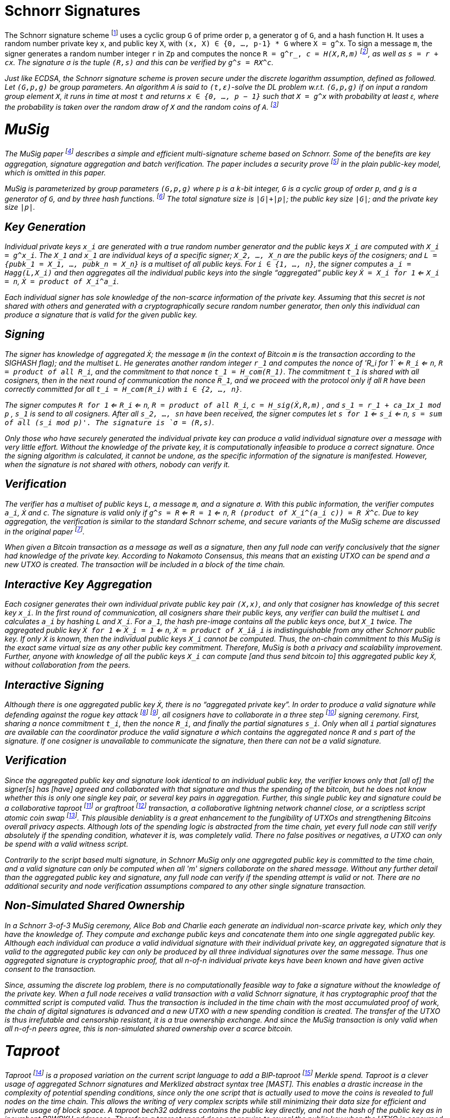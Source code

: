 = Schnorr Signatures

The Schnorr signature scheme footnote:[Claus-Peter Schnorr. Efficient Signature Generation by Smart Cards. J. Cryptology, 4(3):161–174, 1991.] uses a cyclic group `G` of prime order `p`, a generator `g` of `G`, and a hash function `H`. It uses a random number private key `x`, and public key `X`, with `(x, X) ∈ {0, …, p-1} * G` where `X = g^x`. To sign a message `m`, the signer generates a random number integer `r` in `Zp` and computes the nonce `R = g^r_, _c = H(X,R,m)` footnote:[The key-prefix method with the hash of _R_ and _m_ as described by Daniel J. Bernstein, Niels Duif, Tanja Lange, Peter Schwabe, and Bo-Yin Yang. High-Speed High-Security Signatures. In Bart Preneel and Tsuyoshi Takagi, editors, Cryptographic Hardware and Embedded Systems – CHES 2011, volume 6917 of LNCS, pages 124–142. Springer, 2011.], as well as `s = r + cx`. The signature σ is the tuple `(R,s)` and this can be verified by `g^s = RX^c`.

Just like ECDSA, the Schnorr signature scheme is proven secure under the discrete logarithm assumption, defined as followed. Let `(G,p,g)` be group parameters. An algorithm `A` is said to `(t,ԑ)`-solve the DL problem w.r.t. `(G,p,g)` if on input a random group element `X`, it runs in time at most `t` and returns `x ∈ {0, ..., p − 1}` such that `X = g^x` with probability at least ԑ, where the probability is taken over the random draw of `X` and the random coins of `A`. footnote:[See MuSig 2018 Chapter 2.1. Notation and Definitions]


= MuSig

The MuSig paper footnote:[Gregory Maxwell, Andrew Poelstra, Yannick Seurin, and Pieter Wuille. Simple Schnorr Multi-Signatures with Applications to Bitcoin. 2018] describes a simple and efficient multi-signature scheme based on Schnorr. Some of the benefits are key aggregation, signature aggregation and batch verification. The paper includes a security prove footnote:[See MuSig 2018, Chapter 4. Security of the New Multi-Signature Scheme] in the plain public-key model, which is omitted in this paper.

MuSig is parameterized by group parameters `(G,p,g)` where `p` is a `k`-bit integer, `G` is a cyclic group of order `p`, and `g` is a generator of `G`, and by three hash functions. footnote:[See MuSig 2018, Chapter 3. Our New Multi-Signature Scheme] The total signature size is `|G|+|p|`; the public key size `|G|`; and the private key size `|p|`.


== Key Generation

Individual private keys `x_i` are generated with a true random number generator and the public keys `X_i` are computed with `X_i = g^x_i`. The `X_1` and `x_1` are individual keys of a specific signer; `X_2, …, X_n` are the public keys of the cosigners; and `L = {pubk_1 = X_1, …, pubk_n = X_n}` is a multiset of all public keys. For `i ∈ {1, …, n}`, the signer computes `a_i = Hagg(L,X_i)` and then aggregates all the individual public keys into the single “aggregated” public key `Ẋ = X_i for 1` <= `X_i = n`, `Ẋ = product of X_i^a_i`.

Each individual signer has sole knowledge of the non-scarce information of the private key. Assuming that this secret is not shared with others and generated with a cryptographically secure random number generator, then only this individual can produce a signature that is valid for the given public key. 


== Signing

The signer has knowledge of aggregated `Ẋ`; the message `m` (in the context of Bitcoin `m` is the transaction according to the SIGHASH flag); and the multiset `L`. He generates another random integer `r_1` and computes the nonce of 'R_i for 1` <= `R_i` <= `n`, `R = product of all R_i`, and the commitment to that nonce `t_1 = H_com(R_1)`. The commitment `t_1` is shared with all cosigners, then in the next round of communication the nonce `R_1`, and we proceed with the protocol only if all `R` have been correctly committed for all `t_i = H_com(R_i)` with `i ∈ {2, …, n}`.

The signer computes `R for 1` <= `R_i` <= `n`, `R = product of all R_i`, `c = H_sig(Ẋ,R,m)` , and `s_1 = r_1 + ca_1x_1 mod p` , `s_1` is send to all cosigners. After all `s_2, …, sn` have been received, the signer computes let `s for 1` <= `s_i` <= `n`, `s = sum of all (s_i mod p)'. The signature is `σ = (R,s)`.

Only those who have securely generated the individual private key can produce a valid individual signature over a message with very little effort. Without the knowledge of the private key, it is computationally infeasible to produce a correct signature. Once the signing algorithm is calculated, it cannot be undone, as the specific information of the signature is manifested. However, when the signature is not shared with others, nobody can verify it.

== Verification

The verifier has a multiset of public keys `L`, a message `m`, and a signature `σ`. With this public information, the verifier computes `a_i`, `Ẋ` and `c`. The signature is valid only if `g^s = R` <= `R = 1` <= `n`, `R (product of X_i^(a_i c)) = R Ẋ^c`. Due to key aggregation, the verification is similar to the standard Schnorr scheme, and secure variants of the MuSig scheme are discussed in the original paper footnote:[ MuSig 2018, Chapter 4.3 Discussion].

When given a Bitcoin transaction as a message as well as a signature, then any full node can verify conclusively that the signer had knowledge of the private key. According to Nakamoto Consensus, this means that an existing UTXO can be spend and a new UTXO is created. The transaction will be included in a block of the time chain.


== Interactive Key Aggregation

Each cosigner generates their own individual private public key pair `(X,x)`, and only that cosigner has knowledge of this secret key `x_i`. In the first round of communication, all cosigners share their public keys, any verifier can build the multiset `L` and calculates `a_i` by hashing `L` and `X_i`. For `a_1`, the hash pre-image contains all the public keys once, but `X_1` twice. The aggregated public key `Ẋ for 1` <= `Ẋ_i = 1` <= `n`, `Ẋ = product of X_iâ_i` is indistinguishable from any other Schnorr public key. If only `Ẋ` is known, then the individual public keys `X_i` cannot be computed. Thus, the on-chain commitment to this MuSig is the exact same virtual size as any other public key commitment. Therefore, MuSig is both a privacy and scalability improvement. Further, anyone with knowledge of all the public keys `X_i` can compute [and thus send bitcoin to] this aggregated public key `Ẋ`, without collaboration from the peers.

== Interactive Signing

Although there is one aggregated public key `Ẋ`, there is no “aggregated private key”. In order to produce a valid signature while defending against the rogue key attack footnote:[Thomas Ristenpart and Scott Yilek. The Power of Proofs-of-Possession: Securing Multiparty Signatures against Rogue-Key Attacks. In Moni Naor, editor, Advances in Cryptology - EUROCRYPT 2007, volume 4515 of LNCS, pages 228–245. Springer, 2007.] footnote:[See MuSig 2018 chapter 5.3. Cross-Input Multi-Signatures], all cosigners have to collaborate in a three step footnote:[whilst a two-step round would be possible, it is larger in signature size and computational cost of signing and verification.] signing ceremony. First, sharing a nonce commitment `t_i`, then the nonce `R_i`, and finally the partial signatures `s_i`. Only when all `i` partial signatures are available can the coordinator produce the valid signature `σ` which contains the aggregated nonce `R` and `s` part of the signature. If one cosigner is unavailable to communicate the signature, then there can not be a valid signature.

== Verification

Since the aggregated public key and signature look identical to an individual public key, the verifier knows only that [all of] the signer[s] has [have] agreed and collaborated with that signature and thus the spending of the bitcoin, but he does not know whether this is only one single key pair, or several key pairs in aggregation. Further, this single public key and signature could be a collaborative taproot footnote:[Maxwell. Taproot: Privacy preserving switchable scripting. Bitcoin-dev mailing list. Jan 23 2018] or graftroot footnote:[Maxwell. Graftroot: Private and efficient surrogate scripts under the taproot assumption. Bitcoin-dev mailing list. Feb 05 2018] transaction, a collaborative lightning network channel close, or a scriptless script atomic coin swap footnote:[Poelstra. Scriptless scripting and deniable swaps. Mimblewimble team mailing list. Feb 03 2017]. This plausible deniablity is a great enhancement to the fungibility of UTXOs and strengthening Bitcoins overall privacy aspects. Although lots of the spending logic is abstracted from the time chain, yet every full node can still verify absolutely if the spending condition, whatever it is, was completely valid. There no false positives or negatives, a UTXO can only be spend with a valid witness script. 

Contrarily to the script based multi signature, in Schnorr MuSig only one aggregated public key is committed to the time chain, and a valid signature can only be computed when all 'm' signers collaborate on the shared message. Without any further detail than the aggregated public key and signature, any full node can verify if the spending attempt is valid or not. There are no additional security and node verification assumptions compared to any other single signature transaction.

== Non-Simulated Shared Ownership

In a Schnorr 3-of-3 MuSig ceremony, Alice Bob and Charlie each generate an individual non-scarce private key, which only they have the knowledge of. They compute and exchange public keys and concatenate them into one single aggregated public key. Although each individual can produce a valid individual signature with their individual private key, an aggregated signature that is valid to the aggregated public key can only be produced by all three individual signatures over the same message. Thus one aggregated signature is cryptographic proof, that all n-of-n individual private keys have been known and have given active consent to the transaction. 

Since, assuming the discrete log problem, there is no computationally feasible way to fake a signature without the knowledge of the private key. When a full node receives a valid transaction with a valid Schnorr signature, it has cryptographic proof that the committed script is computed valid. Thus the transaction is included in the time chain with the most accumulated proof of work, the chain of digital signatures is advanced and a new UTXO with a new spending condition is created. The transfer of the UTXO is thus irrefutable and censorship resistant, it is a true ownership exchange. And since the MuSig transaction is only valid when all n-of-n peers agree, this is non-simulated shared ownership over a scarce bitcoin.



= Taproot

Taproot footnote:[Maxwell, G. (2018) Taproot: Privacy preserving switchable scripting. Bitcoin Mailing List. https://lists.linuxfoundation.org/pipermail/bitcoin-dev/2018-January/015614.html] is a proposed variation on the current script language to add a BIP-taproot footnote:[Wuille, Nick, Petukhow (2019) BIP-Taproot: SeGwit version 1 output spending rules.] Merkle spend. Taproot is a clever usage of aggregated Schnorr signatures and Merklized abstract syntax tree [MAST]. This enables a drastic increase in the complexity of potential spending conditions, since only the one script that is actually used to move the coins is revealed to full nodes on the time chain. This allows the writing of very complex scripts while still minimizing their data size for efficient and private usage of block space. A taproot bech32 address contains the public key directly, and not the hash of the public key as in incumbent P2WPKH addresses. Therefore a taproot spend does not require to reveal the public key when the UTXO is consumed. A valid transaction needs to contain a Schnorr signature [64 bytes / 16 vbytes] according to BIP-Schnorr footnote:[Wuille, Lundeberg (2019) BIP Schnorr: Schnorr Signatures for secp256k1.]. In total, the cost of creating a taproot UTXO is roughly similar to sending to a P2WSH, yet spending a single-key taproot is 40% cheaper than P2WPKH.


```
[in Vbytes]		P2PKH	P2WPKH	Taproot
scriptPubKey	25		22		35
scriptSig		107		0		0
witness			0		26.75	16.25

total     		132		48.75	51.25
```
footnote:[Harding, Single-sig spending using Taproot. Bitcoin Optech Newsletter #46. 2019.]

== m-of-n Threshold signatures using Taproot

Schnorr MuSig aggregation is very efficient and private for interactive signers, but the taproot concept can be used to add more complexity into the spending condition script, while retaining some privacy and efficiency. For example, a 2-of-3 multi signature security hot wallet, where Alice has two keys, one hot and one cold storage, and Bob as a second factor security expert knows the third hot key. The most common use is [i] the combined signature of the hot keys of both Alice and Bob. In case [ii] Bob is malicious, Alice retrieves her cold storage key and now has two signatures to spend the money. But in case [iii] where Alice's hot wallet key is compromised, she can use the cold storage wallet, as well as Bob as second factor to spend the coins.

For incumbent script multi signature, each full node would verify in parallel that at least two valid signatures from any of three public keys are provided. Schnorr MuSig will generate a valid signature only if 2-of-3 individual signatures have been made. Yet we can achieve the same result with taproot, by utilizing a different intuition. Instead of a spending condition of 2-of-3, we build three individual scripts of each a 2-of-2 multi signature. Incumbent script multisig would work for these internal spending conditions, but for efficiency, let's work with three independent aggregated Schnorr public keys, that can only generate a valid signature if 2-of-2 individual private keys sign. The three pairs are [i] Alice hot and Bob hot [the most common case], [ii] Alice hot and Alice cold [Bob is malicious], or [iii] Bob hot and Alice cold [Alice hot key compromised]. The uncommon cases [ii] and [iii] are hashed and put in lexicographic order as the tapleafs of the MAST. These two hashes are then hashed again to calculate the tapbranch, the Merkle root of the tree.

```
	    	TapBranch hash [Merkle root]
         	/       					\
Tapleaf hash of [ii]			Tapleaf hash of [iii]
 	       	|				            |
MuSig aggregated pubkey [ii]	MuSig aggregated pubkey [iii]
Alice hot, Alice cold			Bob hot, Alice cold
```

For the cooperative common case [i], Alice and Bob create another Schnorr MuSig aggregated public key, the taproot internal key. Then, tapbranch and the taproot internal key are hashed together, resulting in a tweaked private key, used to calculate the tweaked public key. The tweaked public key is added to the taproot internal key which generates the taproot output key and used in the bech32 address committed in the time chain. This taproot output key has two spending options, the cooperative key path, or the advanced script path. In the cooperative case all peers can calculate individual and aggregated signatures that validate to this taproot output pubkey. But the output key also commits to a the tapbranch Merkle root, and in the advanced case, it can be verified that the proposed script was part in that MAST, and thus a valid spending condition defined at the time of funding the UTXO.

```
                  Merkle root [hash]	\	
                                          \ Tweak Hash => Tweak prkey [32-byte integer] => Tweak pubkey
Alice pubkey =\	Taproot internal key      /	
Bob pubkey   =/	Aggregated MuSig pubkey  /	


Tweak pubkey		    =\ Taproot output key
Taproot internal key	=/ [pubkey on time chain]
```

For spending this taproot UTXO in the cooperative case [i], Alice and Bob calculate a valid signature aggregated with the tweak private key [including the Merkle root of the unused spending conditions [ii] and [iii]] and taproot internal key. Full nodes will only see the committed taproot output key and the a valid signature for it, they do not know that this was a MuSig, or even a taproot. When using spending condition [ii] or [iii], then the spending transaction includes the script they want to use, the data needed by it [in our case only the aggregated public key and aggregated signature], the taproot internal key and the hash of the tapleaf script not used. In the sub-optimal case, it has to be revealed that the script in fact is a taproot, yet only the spending condition actually used is revealed, not the many other scripts that could have potentially been used to spend the UTXO. The maximum depth of the tree is 32 rows, which would allow for over four billion possible scripts, yet only one has to be revealed and verified. But for any m-of-n there need to be `n!/((m!(n-m)!)` tapleafs specified to express all the possible combinations of m signatures.

